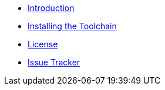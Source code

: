 * xref:index.adoc[Introduction]
* xref:toolchain.adoc[Installing the Toolchain]
* xref:license.adoc[License]
* https://github.com/bitmandu/blinky/issue[Issue Tracker]
